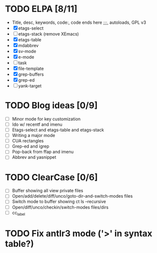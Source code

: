 * TODO ELPA [8/11]
  - Title, desc, keywords, code:, code ends here ;;;, autoloads, GPL v3
  - [X] etags-select
  - [ ] etags-stack (remove XEmacs)
  - [X] etags-table
  - [X] mdabbrev
  - [X] sv-mode
  - [X] e-mode
  - [ ] task
  - [X] file-template
  - [X] grep-buffers
  - [X] grep-ed
  - [ ] yank-target

* TODO Blog ideas [0/9]
  - [ ] Minor mode for key customization
  - [ ] Ido w/ recentf and imenu
  - [ ] Etags-select and etags-table and etags-stack
  - [ ] Writing a major mode
  - [ ] CUA rectangles
  - [ ] Grep-ed and igrep
  - [ ] Pop-back from ffap and imenu
  - [ ] Abbrev and yasnippet

* TODO ClearCase [0/6]
  - [ ] Buffer showing all view private files
  - [ ] Open/add/delete/diff/unco/goto-dir-and-switch-modes files
  - [ ] Switch mode to buffer showing ct ls --recursive
  - [ ] Open/diff/unco/checkin/switch-modes files/dirs
  - [ ] cc_label

* TODO Fix antlr3 mode ('>' in syntax table?)
